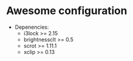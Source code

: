 * Awesome configuration

- Depenencies:
  - i3lock >= 2.15
  - brightnessclt >= 0.5
  - scrot >= 1.11.1
  - xclip >= 0.13
